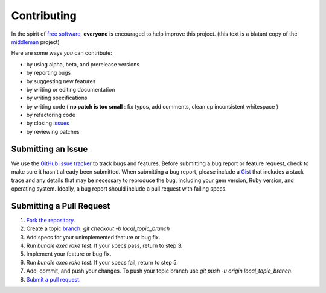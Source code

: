 Contributing
================

In the spirit of `free software <http://www.fsf.org/licensing/essays/free-sw.html>`_, **everyone** is encouraged to help
improve this project. (this text is a blatant copy of the `middleman <https://github.com/middleman/middleman>`_ project)


Here are some ways *you* can contribute:

* by using alpha, beta, and prerelease versions
* by reporting bugs
* by suggesting new features
* by writing or editing documentation
* by writing specifications
* by writing code ( **no patch is too small** : fix typos, add comments, clean up inconsistent whitespace )
* by refactoring code
* by closing `issues <https://github.com/AthelasPeru/oniros/issues>`_
* by reviewing patches



Submitting an Issue
**************************
We use the `GitHub issue tracker <https://github.com/AthelasPeru/oniros/issues>`_ to track bugs and features. Before
submitting a bug report or feature request, check to make sure it hasn't
already been submitted. When submitting a bug report, please include a `Gist <https://gist.github.com/>`_
that includes a stack trace and any details that may be necessary to reproduce
the bug, including your gem version, Ruby version, and operating system.
Ideally, a bug report should include a pull request with failing specs.



Submitting a Pull Request
******************************

1. `Fork the repository. <http://help.github.com/fork-a-repo/>`_
2. Create a topic `branch <https://help.github.com/articles/fork-a-repo#create-branches>`_. *git checkout -b local_topic_branch*
3. Add specs for your unimplemented feature or bug fix.
4. Run *bundle exec rake test*. If your specs pass, return to step 3.
5. Implement your feature or bug fix.
6. Run *bundle exec rake test*. If your specs fail, return to step 5.
7. Add, commit, and push your changes. To push your topic branch use *git push -u origin local_topic_branch*.
8. `Submit a pull request. <http://help.github.com/send-pull-requests/>`_




